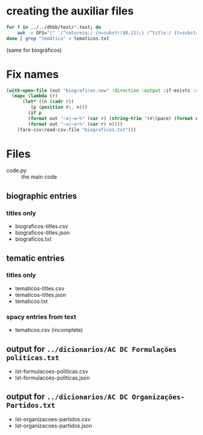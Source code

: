 
* creating the auxiliar files

#+begin_src bash
  for f in ../../dhbb/text/*.text; do
      awk -v OFS="|" '/^natureza:/ {n=substr($0,11);} /^title:/ {t=substr($0,8);} END {print FILENAME,n,t}' $f ;
  done | grep "temático" > tematicos.txt
#+end_src

(same for biográficos)

* Fix names

#+begin_src lisp
  (with-open-file (out "biograficos.new" :direction :output :if-exists :supersede)
    (mapc (lambda (r) 
	    (let* ((n (cadr r))
		   (p (position #\, n))) 
	      (if p
		  (format out "~a|~a~%" (car r) (string-trim '(#\Space) (format nil "~a ~a" (subseq n (1+ p)) (subseq n 0 p))))
		  (format out "~a|~a~%" (car r) n)))) 
	  (fare-csv:read-csv-file "biograficos.txt")))
#+end_src

* Files

- code.py :: the main code

** biographic entries

*** titles only
  
- biograficos-titles.csv 
- biograficos-titles.json 
- biograficos.txt 

** tematic entries

*** titles only
  
- tematicos-titles.csv
- tematicos-titles.json
- tematicos.txt

*** spacy entries from text

- tematicos.csv (incomplete)

** output for =../dicionarios/AC DC Formulações políticas.txt=
  
- lst-formulacoes-politicas.csv 
- lst-formulacoes-politicas.json 

** output for =../dicionarios/AC DC Organizações-Partidos.txt= 
  
- lst-organizacoes-partidos.csv
- lst-organizacoes-partidos.json





